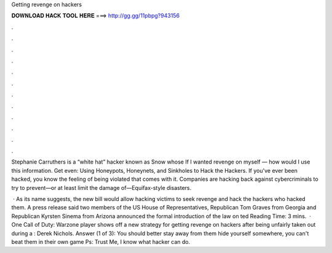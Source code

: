 Getting revenge on hackers



𝐃𝐎𝐖𝐍𝐋𝐎𝐀𝐃 𝐇𝐀𝐂𝐊 𝐓𝐎𝐎𝐋 𝐇𝐄𝐑𝐄 ===> http://gg.gg/11pbpg?943156



.



.



.



.



.



.



.



.



.



.



.



.

Stephanie Carruthers is a “white hat” hacker known as Snow whose If I wanted revenge on myself ― how would I use this information. Get even: Using Honeypots, Honeynets, and Sinkholes to Hack the Hackers. If you've ever been hacked, you know the feeling of being violated that comes with it. Companies are hacking back against cybercriminals to try to prevent—or at least limit the damage of—Equifax-style disasters.

 · As its name suggests, the new bill would allow hacking victims to seek revenge and hack the hackers who hacked them. A press release said two members of the US House of Representatives, Republican Tom Graves from Georgia and Republican Kyrsten Sinema from Arizona announced the formal introduction of the law on ted Reading Time: 3 mins.  · One Call of Duty: Warzone player shows off a new strategy for getting revenge on hackers after being unfairly taken out during a : Derek Nichols. Answer (1 of 3): You should better stay away from them hide yourself somewhere, you can't beat them in their own game Ps: Trust Me, I know what hacker can do.
